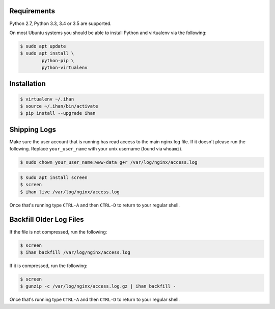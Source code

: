 Requirements
############

Python 2.7, Python 3.3, 3.4 or 3.5 are supported.

On most Ubuntu systems you should be able to install Python and virtualenv via the following:

.. code-block:: bash

    $ sudo apt update
    $ sudo apt install \
            python-pip \
            python-virtualenv

Installation
############

.. code-block:: bash

    $ virtualenv ~/.ihan
    $ source ~/.ihan/bin/activate
    $ pip install --upgrade ihan

Shipping Logs
#############

Make sure the user account that is running has read access to the main nginx log file. If it doesn't please run the following. Replace ``your_user_name`` with your unix username (found via ``whoami``).

.. code-block:: bash

    $ sudo chown your_user_name:www-data g+r /var/log/nginx/access.log

.. code-block:: bash

    $ sudo apt install screen
    $ screen
    $ ihan live /var/log/nginx/access.log

Once that's running type ``CTRL-A`` and then ``CTRL-D`` to return to your regular shell.

Backfill Older Log Files
########################

If the file is not compressed, run the following:

.. code-block:: bash

    $ screen
    $ ihan backfill /var/log/nginx/access.log

If it is compressed, run the following:

.. code-block:: bash

    $ screen
    $ gunzip -c /var/log/nginx/access.log.gz | ihan backfill -

Once that's running type ``CTRL-A`` and then ``CTRL-D`` to return to your regular shell.